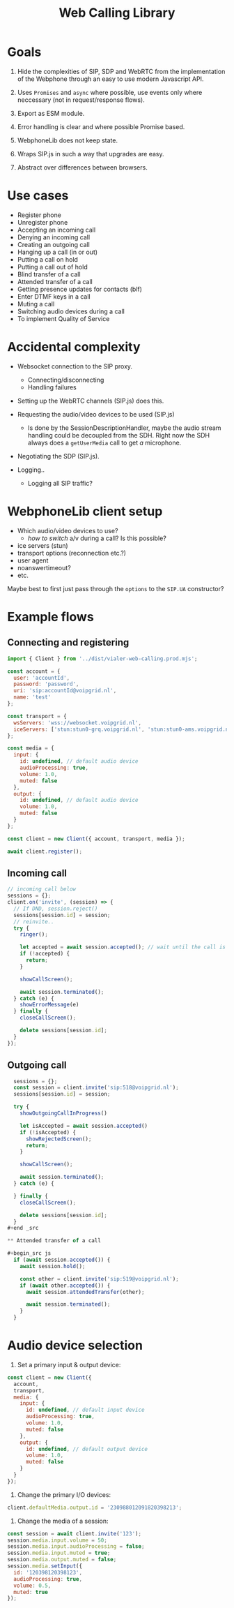 #+TITLE: Web Calling Library

* Goals

1. Hide the complexities of SIP, SDP and WebRTC from the
   implementation of the Webphone through an easy to use modern Javascript API.

2. Uses =Promises= and =async= where possible, use events only where
   neccessary (not in request/response flows).

3. Export as ESM module.

4. Error handling is clear and where possible Promise based.

5. WebphoneLib does not keep state.

6. Wraps SIP.js in such a way that upgrades are easy.

7. Abstract over differences between browsers.

* Use cases

- Register phone
- Unregister phone
- Accepting an incoming call
- Denying an incoming call
- Creating an outgoing call
- Hanging up a call (in or out)
- Putting a call on hold
- Putting a call out of hold
- Blind transfer of a call
- Attended transfer of a call
- Getting presence updates for contacts (blf)
- Enter DTMF keys in a call
- Muting a call
- Switching audio devices during a call
- To implement Quality of Service

* Accidental complexity

- Websocket connection to the SIP proxy.
  - Connecting/disconnecting
  - Handling failures

- Setting up the WebRTC channels (SIP.js) does this.
- Requesting the audio/video devices to be used (SIP.js)
  - Is done by the SessionDescriptionHandler, maybe the audio stream
    handling could be decoupled from the SDH. Right now the SDH always
    does a =getUserMedia= call to get /a/ microphone.
- Negotiating the SDP (SIP.js).

- Logging..
  - Logging all SIP traffic?

* WebphoneLib client setup

- Which audio/video devices to use?
  - /how to switch/ a/v during a call? Is this possible?
- ice servers (stun)
- transport options (reconnection etc.?)
- user agent
- noanswertimeout?
- etc.

Maybe best to first just pass through the =options= to the =SIP.UA=
constructor?

* Example flows

** Connecting and registering

#+begin_src js
  import { Client } from '../dist/vialer-web-calling.prod.mjs';

  const account = {
    user: 'accountId',
    password: 'password',
    uri: 'sip:accountId@voipgrid.nl',
    name: 'test'
  };
  
  const transport = {
    wsServers: 'wss://websocket.voipgrid.nl',
    iceServers: ['stun:stun0-grq.voipgrid.nl', 'stun:stun0-ams.voipgrid.nl']
  };

  const media = {
    input: {
      id: undefined, // default audio device
      audioProcessing: true,
      volume: 1.0,
      muted: false
    },
    output: {
      id: undefined, // default audio device
      volume: 1.0,
      muted: false
    }
  };

  const client = new Client({ account, transport, media }); 

  await client.register();
#+end_src

** Incoming call

#+begin_src js
  // incoming call below
  sessions = {};
  client.on('invite', (session) => {
    // If DND, session.reject()
    sessions[session.id] = session;
    // reinvite..
    try {
      ringer();

      let accepted = await session.accepted(); // wait until the call is picked up)
      if (!accepted) {
        return;
      }

      showCallScreen();

      await session.terminated();
    } catch (e) {
      showErrorMessage(e)
    } finally {
      closeCallScreen();

      delete sessions[session.id];
    }
  });

#+end_src

** Outgoing call

#+begin_src js
  sessions = {};
  const session = client.invite('sip:518@voipgrid.nl');
  sessions[session.id] = session;

  try {
    showOutgoingCallInProgress()

    let isAccepted = await session.accepted()
    if (!isAccepted) {
      showRejectedScreen();
      return;
    }

    showCallScreen();

    await session.terminated();
  } catch (e) {

  } finally {
    closeCallScreen();

    delete sessions[session.id];
  }
#+end _src

** Attended transfer of a call

#+begin_src js
  if (await session.accepted()) { 
    await session.hold();

    const other = client.invite('sip:519@voipgrid.nl');
    if (await other.accepted()) {
      await session.attendedTransfer(other);

      await session.terminated();          
    }
  }
#+end_src

* Audio device selection

1. Set a primary input & output device:

#+begin_src js
  const client = new Client({
    account,
    transport, 
    media: {
      input: {
        id: undefined, // default input device
        audioProcessing: true,
        volume: 1.0,
        muted: false
      },
      output: {
        id: undefined, // default output device
        volume: 1.0,
        muted: false
      }
    }
  });
#+end_src

2. Change the primary I/O devices:

#+begin_src js
  client.defaultMedia.output.id = '230988012091820398213';
#+end_src

3. Change the media of a session:

#+begin_src js
  const session = await client.invite('123');
  session.media.input.volume = 50;
  session.media.input.audioProcessing = false;
  session.media.input.muted = true;
  session.media.output.muted = false;
  session.media.setInput({
    id: '120398120398123',
    audioProcessing: true,
    volume: 0.5,
    muted: true
  });
#+end_src
